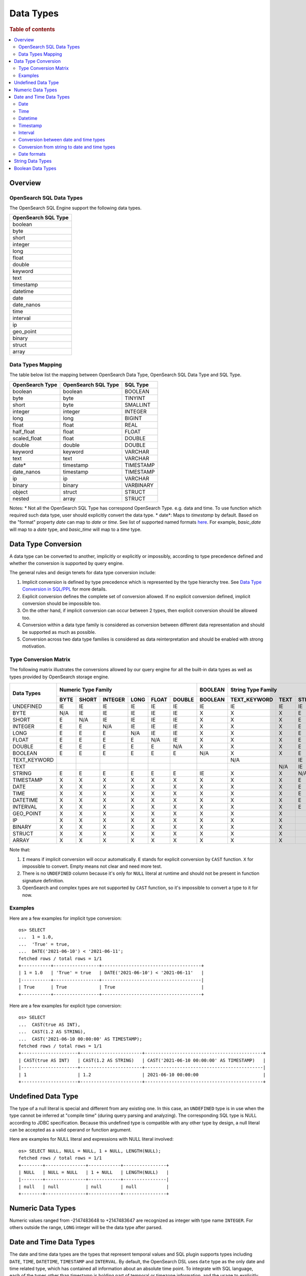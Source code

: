 ==========
Data Types
==========

.. rubric:: Table of contents

.. contents::
   :local:
   :depth: 2


Overview
========

OpenSearch SQL Data Types
-------------------------

The OpenSearch SQL Engine support the following data types.

+---------------------+
| OpenSearch SQL Type |
+=====================+
| boolean             |
+---------------------+
| byte                |
+---------------------+
| short               |
+---------------------+
| integer             |
+---------------------+
| long                |
+---------------------+
| float               |
+---------------------+
| double              |
+---------------------+
| keyword             |
+---------------------+
| text                |
+---------------------+
| timestamp           |
+---------------------+
| datetime            |
+---------------------+
| date                |
+---------------------+
| date_nanos          |
+---------------------+
| time                |
+---------------------+
| interval            |
+---------------------+
| ip                  |
+---------------------+
| geo_point           |
+---------------------+
| binary              |
+---------------------+
| struct              |
+---------------------+
| array               |
+---------------------+

Data Types Mapping
------------------

The table below list the mapping between OpenSearch Data Type, OpenSearch SQL Data Type and SQL Type.

+-----------------+---------------------+-----------+
| OpenSearch Type | OpenSearch SQL Type | SQL Type  |
+=================+=====================+===========+
| boolean         | boolean             | BOOLEAN   |
+-----------------+---------------------+-----------+
| byte            | byte                | TINYINT   |
+-----------------+---------------------+-----------+
| short           | byte                | SMALLINT  |
+-----------------+---------------------+-----------+
| integer         | integer             | INTEGER   |
+-----------------+---------------------+-----------+
| long            | long                | BIGINT    |
+-----------------+---------------------+-----------+
| float           | float               | REAL      |
+-----------------+---------------------+-----------+
| half_float      | float               | FLOAT     |
+-----------------+---------------------+-----------+
| scaled_float    | float               | DOUBLE    |
+-----------------+---------------------+-----------+
| double          | double              | DOUBLE    |
+-----------------+---------------------+-----------+
| keyword         | keyword             | VARCHAR   |
+-----------------+---------------------+-----------+
| text            | text                | VARCHAR   |
+-----------------+---------------------+-----------+
| date*           | timestamp           | TIMESTAMP |
+-----------------+---------------------+-----------+
| date_nanos      | timestamp           | TIMESTAMP |
+-----------------+---------------------+-----------+
| ip              | ip                  | VARCHAR   |
+-----------------+---------------------+-----------+
| binary          | binary              | VARBINARY |
+-----------------+---------------------+-----------+
| object          | struct              | STRUCT    |
+-----------------+---------------------+-----------+
| nested          | array               | STRUCT    |
+-----------------+---------------------+-----------+

Notes:
* Not all the OpenSearch SQL Type has correspond OpenSearch Type. e.g. data and time. To use function which required such data type, user should explicitly convert the data type.
* date*: Maps to `timestamp` by default. Based on the "format" property `date` can map to `date` or `time`. See list of supported named formats `here <https://opensearch.org/docs/latest/field-types/supported-field-types/date/>`_.
For example, `basic_date` will map to a `date` type, and `basic_time` will map to a `time` type.


Data Type Conversion
====================

A data type can be converted to another, implicitly or explicitly or impossibly, according to type precedence defined and whether the conversion is supported by query engine.

The general rules and design tenets for data type conversion include:

1. Implicit conversion is defined by type precedence which is represented by the type hierarchy tree. See `Data Type Conversion in SQL/PPL </docs/dev/TypeConversion.md>`_ for more details.
2. Explicit conversion defines the complete set of conversion allowed. If no explicit conversion defined, implicit conversion should be impossible too.
3. On the other hand, if implicit conversion can occur between 2 types, then explicit conversion should be allowed too.
4. Conversion within a data type family is considered as conversion between different data representation and should be supported as much as possible.
5. Conversion across two data type families is considered as data reinterpretation and should be enabled with strong motivation.

Type Conversion Matrix
----------------------

The following matrix illustrates the conversions allowed by our query engine for all the built-in data types as well as types provided by OpenSearch storage engine.

+--------------+------------------------------------------------+---------+------------------------------+-----------------------------------------------+--------------------------+---------------------+
|  Data Types  |               Numeric Type Family              | BOOLEAN |      String Type Family      |              Datetime Type Family             |  OpenSearch Type Family  | Complex Type Family |
|              +------+-------+---------+------+-------+--------+---------+--------------+------+--------+-----------+------+------+----------+----------+-----------+-----+--------+-----------+---------+
|              | BYTE | SHORT | INTEGER | LONG | FLOAT | DOUBLE | BOOLEAN | TEXT_KEYWORD | TEXT | STRING | TIMESTAMP | DATE | TIME | DATETIME | INTERVAL | GEO_POINT |  IP | BINARY |   STRUCT  |  ARRAY  |
+==============+======+=======+=========+======+=======+========+=========+==============+======+========+===========+======+======+==========+==========+===========+=====+========+===========+=========+
|   UNDEFINED  |  IE  |   IE  |    IE   |  IE  |   IE  |   IE   |    IE   |      IE      |  IE  |   IE   |     IE    |  IE  |  IE  |    IE    |    IE    |     IE    |  IE |   IE   |     IE    |    IE   |
+--------------+------+-------+---------+------+-------+--------+---------+--------------+------+--------+-----------+------+------+----------+----------+-----------+-----+--------+-----------+---------+
|     BYTE     |  N/A |   IE  |    IE   |  IE  |   IE  |   IE   |    X    |       X      |   X  |    E   |     X     |   X  |   X  |     X    |     X    |     X     |  X  |    X   |     X     |    X    |
+--------------+------+-------+---------+------+-------+--------+---------+--------------+------+--------+-----------+------+------+----------+----------+-----------+-----+--------+-----------+---------+
|     SHORT    |   E  |  N/A  |    IE   |  IE  |   IE  |   IE   |    X    |       X      |   X  |    E   |     X     |   X  |   X  |     X    |     X    |     X     |  X  |    X   |     X     |    X    |
+--------------+------+-------+---------+------+-------+--------+---------+--------------+------+--------+-----------+------+------+----------+----------+-----------+-----+--------+-----------+---------+
|    INTEGER   |   E  |   E   |   N/A   |  IE  |   IE  |   IE   |    X    |       X      |   X  |    E   |     X     |   X  |   X  |     X    |     X    |     X     |  X  |    X   |     X     |    X    |
+--------------+------+-------+---------+------+-------+--------+---------+--------------+------+--------+-----------+------+------+----------+----------+-----------+-----+--------+-----------+---------+
|     LONG     |   E  |   E   |    E    |  N/A |   IE  |   IE   |    X    |       X      |   X  |    E   |     X     |   X  |   X  |     X    |     X    |     X     |  X  |    X   |     X     |    X    |
+--------------+------+-------+---------+------+-------+--------+---------+--------------+------+--------+-----------+------+------+----------+----------+-----------+-----+--------+-----------+---------+
|     FLOAT    |   E  |   E   |    E    |   E  |  N/A  |   IE   |    X    |       X      |   X  |    E   |     X     |   X  |   X  |     X    |     X    |     X     |  X  |    X   |     X     |    X    |
+--------------+------+-------+---------+------+-------+--------+---------+--------------+------+--------+-----------+------+------+----------+----------+-----------+-----+--------+-----------+---------+
|    DOUBLE    |   E  |   E   |    E    |   E  |   E   |   N/A  |    X    |       X      |   X  |    E   |     X     |   X  |   X  |     X    |     X    |     X     |  X  |    X   |     X     |    X    |
+--------------+------+-------+---------+------+-------+--------+---------+--------------+------+--------+-----------+------+------+----------+----------+-----------+-----+--------+-----------+---------+
|    BOOLEAN   |   E  |   E   |    E    |   E  |   E   |    E   |   N/A   |       X      |   X  |    E   |     X     |   X  |   X  |     X    |     X    |     X     |  X  |    X   |     X     |    X    |
+--------------+------+-------+---------+------+-------+--------+---------+--------------+------+--------+-----------+------+------+----------+----------+-----------+-----+--------+-----------+---------+
| TEXT_KEYWORD |      |       |         |      |       |        |         |      N/A     |      |   IE   |           |      |      |     X    |     X    |     X     |  X  |    X   |     X     |    X    |
+--------------+------+-------+---------+------+-------+--------+---------+--------------+------+--------+-----------+------+------+----------+----------+-----------+-----+--------+-----------+---------+
|     TEXT     |      |       |         |      |       |        |         |              |  N/A |   IE   |           |      |      |     X    |     X    |     X     |  X  |    X   |     X     |    X    |
+--------------+------+-------+---------+------+-------+--------+---------+--------------+------+--------+-----------+------+------+----------+----------+-----------+-----+--------+-----------+---------+
|    STRING    |   E  |   E   |    E    |   E  |   E   |    E   |    IE   |       X      |   X  |   N/A  |     IE    |   IE |   IE |     IE   |     X    |     X     |  X  |    X   |     X     |    X    |
+--------------+------+-------+---------+------+-------+--------+---------+--------------+------+--------+-----------+------+------+----------+----------+-----------+-----+--------+-----------+---------+
|   TIMESTAMP  |   X  |   X   |    X    |   X  |   X   |    X   |    X    |       X      |   X  |    E   |    N/A    |   IE |   IE |     IE   |     X    |     X     |  X  |    X   |     X     |    X    |
+--------------+------+-------+---------+------+-------+--------+---------+--------------+------+--------+-----------+------+------+----------+----------+-----------+-----+--------+-----------+---------+
|     DATE     |   X  |   X   |    X    |   X  |   X   |    X   |    X    |       X      |   X  |    E   |     E     |  N/A |   IE |     E    |     X    |     X     |  X  |    X   |     X     |    X    |
+--------------+------+-------+---------+------+-------+--------+---------+--------------+------+--------+-----------+------+------+----------+----------+-----------+-----+--------+-----------+---------+
|     TIME     |   X  |   X   |    X    |   X  |   X   |    X   |    X    |       X      |   X  |    E   |     E     |   E  |  N/A |     E    |     X    |     X     |  X  |    X   |     X     |    X    |
+--------------+------+-------+---------+------+-------+--------+---------+--------------+------+--------+-----------+------+------+----------+----------+-----------+-----+--------+-----------+---------+
|   DATETIME   |   X  |   X   |    X    |   X  |   X   |    X   |    X    |       X      |   X  |    E   |     E     |   E  |   E  |    N/A   |     X    |     X     |  X  |    X   |     X     |    X    |
+--------------+------+-------+---------+------+-------+--------+---------+--------------+------+--------+-----------+------+------+----------+----------+-----------+-----+--------+-----------+---------+
|   INTERVAL   |   X  |   X   |    X    |   X  |   X   |    X   |    X    |       X      |   X  |    E   |     X     |   X  |   X  |     X    |    N/A   |     X     |  X  |    X   |     X     |    X    |
+--------------+------+-------+---------+------+-------+--------+---------+--------------+------+--------+-----------+------+------+----------+----------+-----------+-----+--------+-----------+---------+
|   GEO_POINT  |   X  |   X   |    X    |   X  |   X   |    X   |    X    |       X      |   X  |        |     X     |   X  |   X  |     X    |     X    |    N/A    |  X  |    X   |     X     |    X    |
+--------------+------+-------+---------+------+-------+--------+---------+--------------+------+--------+-----------+------+------+----------+----------+-----------+-----+--------+-----------+---------+
|      IP      |   X  |   X   |    X    |   X  |   X   |    X   |    X    |       X      |   X  |        |     X     |   X  |   X  |     X    |     X    |     X     | N/A |    X   |     X     |    X    |
+--------------+------+-------+---------+------+-------+--------+---------+--------------+------+--------+-----------+------+------+----------+----------+-----------+-----+--------+-----------+---------+
|    BINARY    |   X  |   X   |    X    |   X  |   X   |    X   |    X    |       X      |   X  |        |     X     |   X  |   X  |     X    |     X    |     X     |  X  |   N/A  |     X     |    X    |
+--------------+------+-------+---------+------+-------+--------+---------+--------------+------+--------+-----------+------+------+----------+----------+-----------+-----+--------+-----------+---------+
|    STRUCT    |   X  |   X   |    X    |   X  |   X   |    X   |    X    |       X      |   X  |        |     X     |   X  |   X  |     X    |     X    |     X     |  X  |    X   |    N/A    |    X    |
+--------------+------+-------+---------+------+-------+--------+---------+--------------+------+--------+-----------+------+------+----------+----------+-----------+-----+--------+-----------+---------+
|     ARRAY    |   X  |   X   |    X    |   X  |   X   |    X   |    X    |       X      |   X  |        |     X     |   X  |   X  |     X    |     X    |     X     |  X  |    X   |     X     |   N/A   |
+--------------+------+-------+---------+------+-------+--------+---------+--------------+------+--------+-----------+------+------+----------+----------+-----------+-----+--------+-----------+---------+

Note that:

1. ``I`` means if implicit conversion will occur automatically. ``E`` stands for explicit conversion by ``CAST`` function. ``X`` for impossible to convert. Empty means not clear and need more test.
2. There is no ``UNDEFINED`` column because it's only for ``NULL`` literal at runtime and should not be present in function signature definition.
3. OpenSearch and complex types are not supported by ``CAST`` function, so it's impossible to convert a type to it for now.

Examples
--------

Here are a few examples for implicit type conversion::

    os> SELECT
    ...  1 = 1.0,
    ...  'True' = true,
    ...  DATE('2021-06-10') < '2021-06-11';
    fetched rows / total rows = 1/1
    +-----------+-----------------+-------------------------------------+
    | 1 = 1.0   | 'True' = true   | DATE('2021-06-10') < '2021-06-11'   |
    |-----------+-----------------+-------------------------------------|
    | True      | True            | True                                |
    +-----------+-----------------+-------------------------------------+

Here are a few examples for explicit type conversion::

    os> SELECT
    ...  CAST(true AS INT),
    ...  CAST(1.2 AS STRING),
    ...  CAST('2021-06-10 00:00:00' AS TIMESTAMP);
    fetched rows / total rows = 1/1
    +---------------------+-----------------------+--------------------------------------------+
    | CAST(true AS INT)   | CAST(1.2 AS STRING)   | CAST('2021-06-10 00:00:00' AS TIMESTAMP)   |
    |---------------------+-----------------------+--------------------------------------------|
    | 1                   | 1.2                   | 2021-06-10 00:00:00                        |
    +---------------------+-----------------------+--------------------------------------------+

Undefined Data Type
===================

The type of a null literal is special and different from any existing one. In this case, an ``UNDEFINED`` type is in use when the type cannot be inferred at "compile time" (during query parsing and analyzing). The corresponding SQL type is NULL according to JDBC specification. Because this undefined type is compatible with any other type by design, a null literal can be accepted as a valid operand or function argument.

Here are examples for NULL literal and expressions with NULL literal involved::

    os> SELECT NULL, NULL = NULL, 1 + NULL, LENGTH(NULL);
    fetched rows / total rows = 1/1
    +--------+---------------+------------+----------------+
    | NULL   | NULL = NULL   | 1 + NULL   | LENGTH(NULL)   |
    |--------+---------------+------------+----------------|
    | null   | null          | null       | null           |
    +--------+---------------+------------+----------------+


Numeric Data Types
==================

Numeric values ranged from -2147483648 to +2147483647 are recognized as integer with type name ``INTEGER``. For others outside the range, ``LONG`` integer will be the data type after parsed.


Date and Time Data Types
========================

The date and time data types are the types that represent temporal values and SQL plugin supports types including ``DATE``, ``TIME``, ``DATETIME``, ``TIMESTAMP`` and ``INTERVAL``. By default, the OpenSearch DSL uses ``date`` type as the only date and time related type, which has contained all information about an absolute time point. To integrate with SQL language, each of the types other than timestamp is holding part of temporal or timezone information, and the usage to explicitly clarify the date and time types is reflected in the datetime functions (see `Functions <functions.rst>`_ for details), where some functions might have restrictions in the input argument type.

Date
----

Date represents the calendar date regardless of the time zone. A given date value represents a 24-hour period, or say a day, but this period varies in different timezones and might have flexible hours during Daylight Savings Time programs. Besides, the date type does not contain time information as well. The supported range is '1000-01-01' to '9999-12-31'.

+------+--------------+------------------------------+
| Type | Syntax       | Range                        |
+======+==============+==============================+
| Date | 'yyyy-MM-dd' | '0001-01-01' to '9999-12-31' |
+------+--------------+------------------------------+


Time
----

Time represents the time on the clock or watch with no regard for which timezone it might be related with. Time type data does not have date information.

+------+-----------------------+----------------------------------------------+
| Type | Syntax                | Range                                        |
+======+=======================+==============================================+
| Time | 'hh:mm:ss[.fraction]' | '00:00:00.000000000' to '23:59:59.999999999' |
+------+-----------------------+----------------------------------------------+


Datetime
--------

Datetime type is the combination of date and time. The conversion rule of date or time to datetime is described in `Conversion between date and time types`_. Datetime type does not contain timezone information. For an absolute time point that contains both date time and timezone information, see `Timestamp`_.

+----------+----------------------------------+--------------------------------------------------------------------+
| Type     | Syntax                           | Range                                                              |
+==========+==================================+====================================================================+
| Datetime | 'yyyy-MM-dd hh:mm:ss[.fraction]' | '0001-01-01 00:00:00.000000000' to '9999-12-31 23:59:59.999999999' |
+----------+----------------------------------+--------------------------------------------------------------------+



Timestamp
---------

A timestamp instance is an absolute instant independent of timezone or convention. For example, for a given point of time, if we set the timestamp of this time point into another timezone, the value should also be different accordingly. Besides, the storage of timestamp type is also different from the other types. The timestamp is converted from the current timezone to UTC for storage, and is converted back to the set timezone from UTC when retrieving.

+-----------+----------------------------------+------------------------------------------------------------------------+
| Type      | Syntax                           | Range                                                                  |
+===========+==================================+========================================================================+
| Timestamp | 'yyyy-MM-dd hh:mm:ss[.fraction]' | '0001-01-01 00:00:01.000000000' UTC to '9999-12-31 23:59:59.999999999' |
+-----------+----------------------------------+------------------------------------------------------------------------+


Interval
--------

Interval data type represents a temporal duration or a period. The syntax is as follows:

+----------+--------------------+
| Type     | Syntax             |
+==========+====================+
| Interval | INTERVAL expr unit |
+----------+--------------------+

The expr is any expression that can be iterated to a quantity value eventually, see `Expressions <expressions.rst>`_ for details. The unit represents the unit for interpreting the quantity, including ``MICROSECOND``, ``SECOND``, ``MINUTE``, ``HOUR``, ``DAY``, ``WEEK``, ``MONTH``, ``QUARTER`` and ``YEAR``. The ``INTERVAL`` keyword and the unit specifier are not case sensitive. Note that there are two classes of intervals. Year-week intervals can store years, quarters, months and weeks. Day-time intervals can store days, hours, minutes, seconds and microseconds. Year-week intervals are comparable only with another year-week intervals. These two types of intervals can only comparable with the same type of themselves.


Conversion between date and time types
--------------------------------------

Basically the date and time types except interval can be converted to each other, but might suffer some alteration of the value or some information loss, for example extracting the time value from a datetime value, or convert a date value to a datetime value and so forth. Here lists the summary of the conversion rules that SQL plugin supports for each of the types:

Conversion from DATE
>>>>>>>>>>>>>>>>>>>>

- Since the date value does not have any time information, conversion to `Time`_ type is not useful, and will always return a zero time value '00:00:00'.

- Conversion from date to datetime has a data fill-up due to the lack of time information, and it attaches the time '00:00:00' to the original date by default and forms a datetime instance. For example, the result to covert date '2020-08-17' to datetime type is datetime '2020-08-17 00:00:00'.

- Conversion to timestamp is to alternate both the time value and the timezone information, and it attaches the zero time value '00:00:00' and the session timezone (UTC by default) to the date. For example, the result to covert date '2020-08-17' to datetime type with session timezone UTC is datetime '2020-08-17 00:00:00' UTC.


Conversion from TIME
>>>>>>>>>>>>>>>>>>>>

- When time value converted to any other datetime types, the date part of the new value is filled up with today's date. For example, a time value converted to date would produce today's date (like `CURDATE` function); a time value X converted to a timestamp would produce today's date at time X.


Conversion from DATETIME
>>>>>>>>>>>>>>>>>>>>>>>>

- Conversion from datetime to date is to extract the date part from the datetime value. For example, the result to convert datetime '2020-08-17 14:09:00' to date is date '2020-08-08'.

- Conversion to time is to extract the time part from the datetime value. For example, the result to convert datetime '2020-08-17 14:09:00' to time is time '14:09:00'.

- Since the datetime type does not contain timezone information, the conversion to timestamp needs to fill up the timezone part with the session timezone. For example, the result to convert datetime '2020-08-17 14:09:00' with system timezone of UTC, to timestamp is timestamp '2020-08-17 14:09:00' UTC.


Conversion from TIMESTAMP
>>>>>>>>>>>>>>>>>>>>>>>>>

- Conversion from timestamp is much more straightforward. To convert it to date is to extract the date value, and conversion to time is to extract the time value. Conversion to datetime, it will extracts the datetime value and leave the timezone information over. For example, the result to convert datetime '2020-08-17 14:09:00' UTC to date is date '2020-08-17', to time is '14:09:00' and to datetime is datetime '2020-08-17 14:09:00'.

Conversion from string to date and time types
---------------------------------------------

A string can also represent and be converted to date and time types (except to interval type). As long as the string value is of valid format required by the target date and time types, the conversion can happen implicitly or explicitly as follows::

    os> SELECT
    ...  TIMESTAMP('2021-06-17 00:00:00') = '2021-06-17 00:00:00',
    ...  '2021-06-18' < DATE('2021-06-17'),
    ...  '10:20:00' <= TIME('11:00:00');
    fetched rows / total rows = 1/1
    +------------------------------------------------------------+-------------------------------------+----------------------------------+
    | TIMESTAMP('2021-06-17 00:00:00') = '2021-06-17 00:00:00'   | '2021-06-18' < DATE('2021-06-17')   | '10:20:00' <= TIME('11:00:00')   |
    |------------------------------------------------------------+-------------------------------------+----------------------------------|
    | True                                                       | False                               | True                             |
    +------------------------------------------------------------+-------------------------------------+----------------------------------+

Please, see `more examples here <../dql/expressions.rst#toc-entry-15>`_.

Date formats
------------

SQL plugin supports all named formats for OpenSearch ``date`` data type, custom formats and their combination. Please, refer to `OpenSearch docs <https://opensearch.org/docs/latest/field-types/supported-field-types/date/>`_ for format description.
Plugin detects which type of data is stored in ``date`` field according to formats given and returns results in the corresponding SQL types.
Given an index with the following mapping.

.. code-block:: json

    {
        "mappings" : {
            "properties" : {
                "date1" : {
                    "type" : "date",
                    "format": "yyyy-MM-dd"
                },
                "date2" : {
                    "type" : "date",
                    "format": "date_time_no_millis"
                },
                "date3" : {
                    "type" : "date",
                    "format": "hour_minute_second"
                },
                "date4" : {
                    "type" : "date"
                },
                "date5" : {
                    "type" : "date",
                    "format": "yyyy-MM-dd || time"
                }
            }
        }
    }

Querying such index will provide a response with ``schema`` block as shown below.

.. code-block:: json

    {
        "query" : "SELECT * from date_formats LIMIT 0;"
    }

.. code-block:: json

    {
        "schema": [
            {
                "name": "date5",
                "type": "timestamp"
            },
            {
                "name": "date4",
                "type": "timestamp"
            },
            {
                "name": "date3",
                "type": "time"
            },
            {
                "name": "date2",
                "type": "timestamp"
            },
            {
                "name": "date1",
                "type": "date"
            },
        ],
        "datarows": [],
        "total": 0,
        "size": 0,
        "status": 200
    }

String Data Types
=================

A string is a sequence of characters enclosed in either single or double quotes. For example, both 'text' and "text" will be treated as string literal. To use quote characters in a string literal, you can use two quotes of the same type as the enclosing quotes or a backslash symbol (``\``)::

    os> SELECT 'hello', "world", '"hello"', "'world'", '''hello''', """world""", 'I\'m', "I\"m"
    fetched rows / total rows = 1/1
    +-----------+-----------+-------------+-------------+---------------+---------------+----------+----------+
    | 'hello'   | "world"   | '"hello"'   | "'world'"   | '''hello'''   | """world"""   | 'I\'m'   | "I\"m"   |
    |-----------+-----------+-------------+-------------+---------------+---------------+----------+----------|
    | hello     | world     | "hello"     | 'world'     | 'hello'       | "world"       | I'm      | I"m      |
    +-----------+-----------+-------------+-------------+---------------+---------------+----------+----------+

Boolean Data Types
==================

A boolean can be represented by constant value ``TRUE`` or ``FALSE``. Besides, certain string representation is also accepted by function with boolean input. For example, string 'true', 'TRUE', 'false', 'FALSE' are all valid representation and can be converted to boolean implicitly or explicitly::

    os> SELECT
    ...  true, FALSE,
    ...  CAST('TRUE' AS boolean), CAST('false' AS boolean);
    fetched rows / total rows = 1/1
    +--------+---------+---------------------------+----------------------------+
    | true   | FALSE   | CAST('TRUE' AS boolean)   | CAST('false' AS boolean)   |
    |--------+---------+---------------------------+----------------------------|
    | True   | False   | True                      | False                      |
    +--------+---------+---------------------------+----------------------------+
